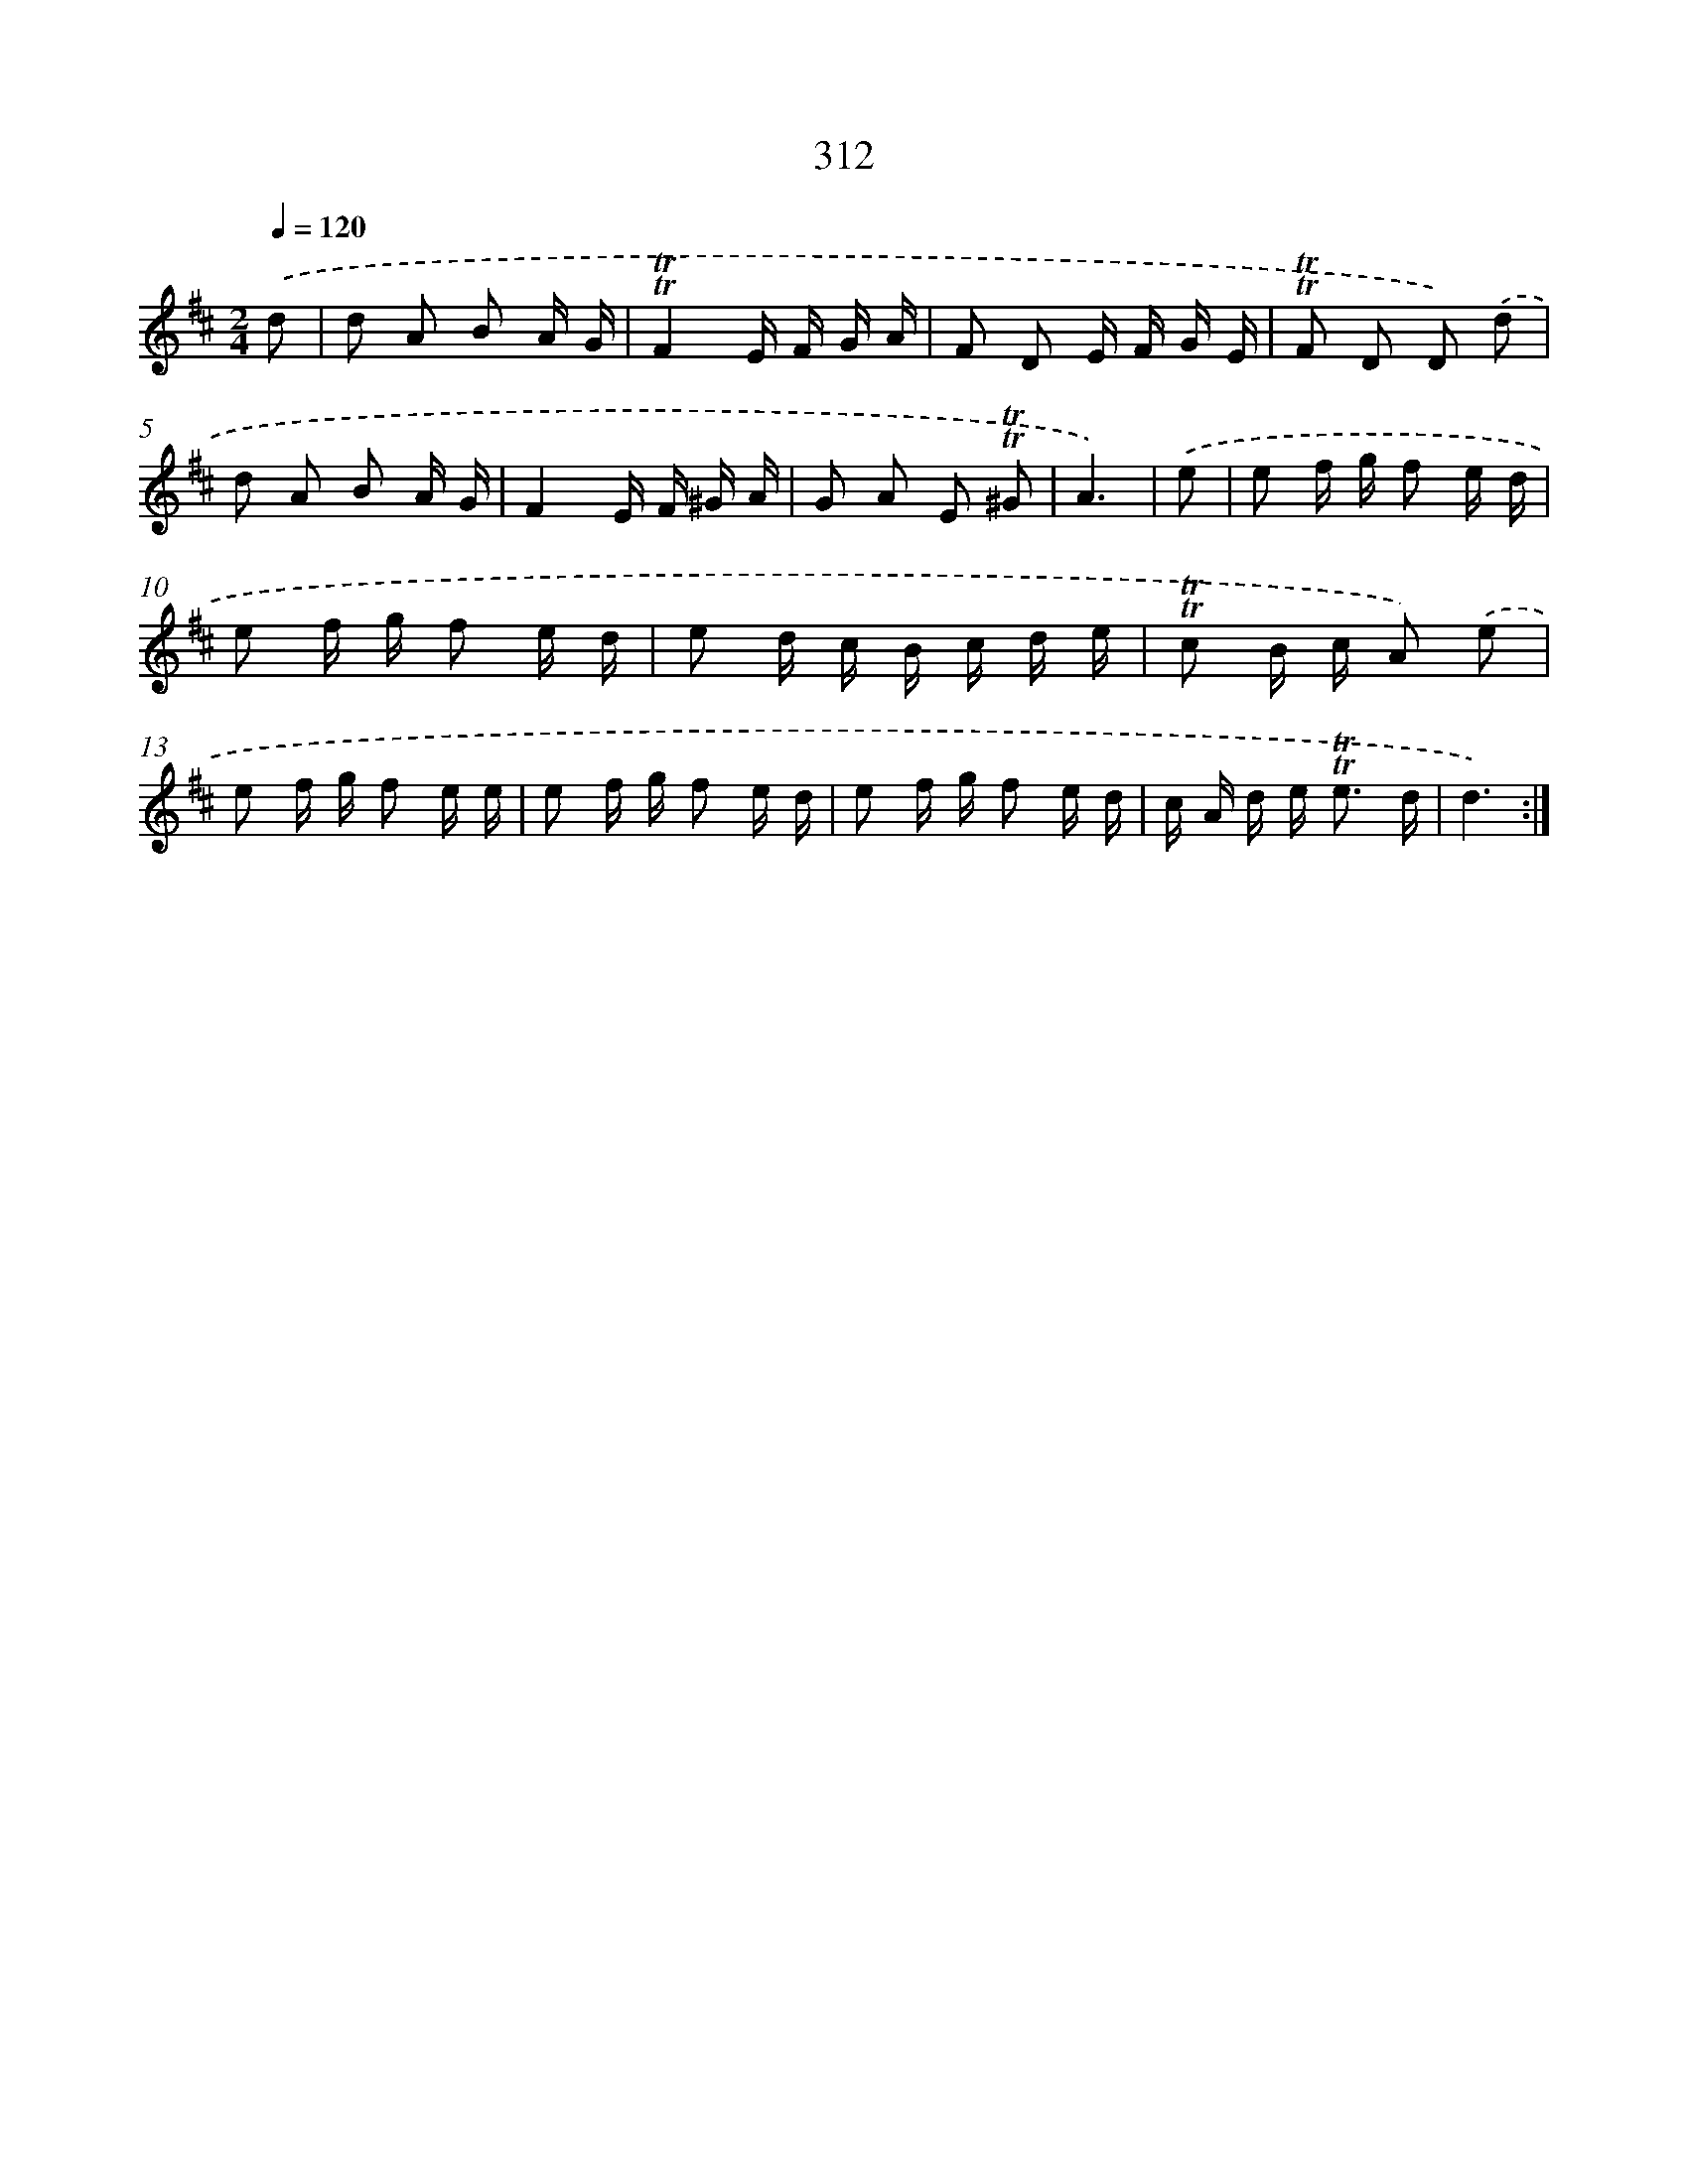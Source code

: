 X: 11634
T: 312
%%abc-version 2.0
%%abcx-abcm2ps-target-version 5.9.1 (29 Sep 2008)
%%abc-creator hum2abc beta
%%abcx-conversion-date 2018/11/01 14:37:17
%%humdrum-veritas 3141799887
%%humdrum-veritas-data 2872915657
%%continueall 1
%%barnumbers 0
L: 1/16
M: 2/4
Q: 1/4=120
K: D clef=treble
.('d2 [I:setbarnb 1]|
d2 A2 B2 A G |
!trill!!trill!F4E F G A |
F2 D2 E F G E |
!trill!!trill!F2 D2 D2) .('d2 |
d2 A2 B2 A G |
F4E F ^G A |
G2 A2 E2 !trill!!trill!^G2 |
A6) |
.('e2 [I:setbarnb 9]|
e2 f g f2 e d |
e2 f g f2 e d |
e2 d c B c d e |
!trill!!trill!c2 B c A2) .('e2 |
e2 f g f2 e e |
e2 f g f2 e d |
e2 f g f2 e d |
c A d e2< !trill!!trill!e2 d |
d6) :|]
